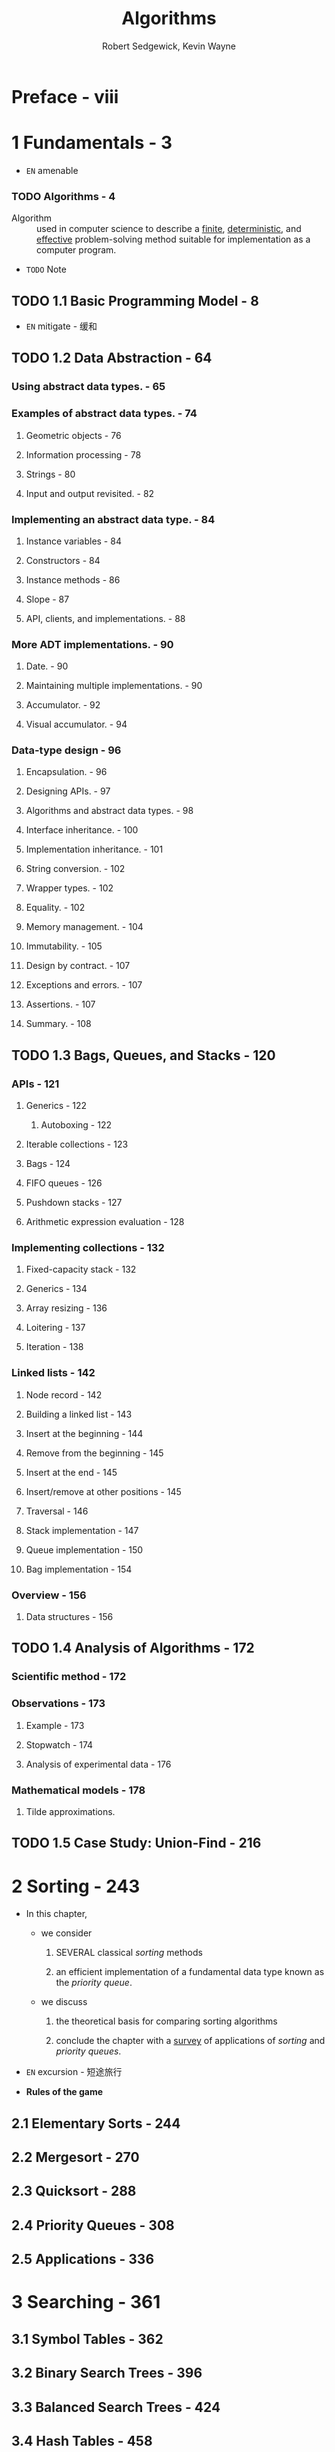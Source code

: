 #+TITLE: Algorithms
#+VERSION: 4th
#+AUTHOR: Robert Sedgewick, Kevin Wayne
#+STARTUP: entitiespretty

* Table of Contents                                      :TOC_4_org:noexport:
- [[Preface - viii][Preface - viii]]
- [[1 Fundamentals - 3][1 Fundamentals - 3]]
    - [[Algorithms - 4][Algorithms - 4]]
  - [[1.1 Basic Programming Model - 8][1.1 Basic Programming Model - 8]]
  - [[1.2 Data Abstraction - 64][1.2 Data Abstraction - 64]]
    - [[Using abstract data types. - 65][Using abstract data types. - 65]]
    - [[Examples of abstract data types. - 74][Examples of abstract data types. - 74]]
      - [[Geometric objects - 76][Geometric objects - 76]]
      - [[Information processing - 78][Information processing - 78]]
      - [[Strings - 80][Strings - 80]]
      - [[Input and output revisited. - 82][Input and output revisited. - 82]]
    - [[Implementing an abstract data type. - 84][Implementing an abstract data type. - 84]]
      - [[Instance variables - 84][Instance variables - 84]]
      - [[Constructors - 84][Constructors - 84]]
      - [[Instance methods - 86][Instance methods - 86]]
      - [[Slope - 87][Slope - 87]]
      - [[API, clients, and implementations. - 88][API, clients, and implementations. - 88]]
    - [[More ADT implementations. - 90][More ADT implementations. - 90]]
      - [[Date. - 90][Date. - 90]]
      - [[Maintaining multiple implementations. - 90][Maintaining multiple implementations. - 90]]
      - [[Accumulator. - 92][Accumulator. - 92]]
      - [[Visual accumulator. - 94][Visual accumulator. - 94]]
    - [[Data-type design - 96][Data-type design - 96]]
      - [[Encapsulation. - 96][Encapsulation. - 96]]
      - [[Designing APIs. - 97][Designing APIs. - 97]]
      - [[Algorithms and abstract data types. - 98][Algorithms and abstract data types. - 98]]
      - [[Interface inheritance. - 100][Interface inheritance. - 100]]
      - [[Implementation inheritance. - 101][Implementation inheritance. - 101]]
      - [[String conversion. - 102][String conversion. - 102]]
      - [[Wrapper types. - 102][Wrapper types. - 102]]
      - [[Equality. - 102][Equality. - 102]]
      - [[Memory management. - 104][Memory management. - 104]]
      - [[Immutability. - 105][Immutability. - 105]]
      - [[Design by contract. - 107][Design by contract. - 107]]
      - [[Exceptions and errors. - 107][Exceptions and errors. - 107]]
      - [[Assertions. - 107][Assertions. - 107]]
      - [[Summary. - 108][Summary. - 108]]
  - [[1.3 Bags, Queues, and Stacks - 120][1.3 Bags, Queues, and Stacks - 120]]
    - [[APIs - 121][APIs - 121]]
      - [[Generics - 122][Generics - 122]]
      - [[Iterable collections - 123][Iterable collections - 123]]
      - [[Bags - 124][Bags - 124]]
      - [[FIFO queues - 126][FIFO queues - 126]]
      - [[Pushdown stacks - 127][Pushdown stacks - 127]]
      - [[Arithmetic expression evaluation - 128][Arithmetic expression evaluation - 128]]
    - [[Implementing collections - 132][Implementing collections - 132]]
      - [[Fixed-capacity stack - 132][Fixed-capacity stack - 132]]
      - [[Generics - 134][Generics - 134]]
      - [[Array resizing - 136][Array resizing - 136]]
      - [[Loitering - 137][Loitering - 137]]
      - [[Iteration - 138][Iteration - 138]]
    - [[Linked lists - 142][Linked lists - 142]]
      - [[Node record - 142][Node record - 142]]
      - [[Building a linked list - 143][Building a linked list - 143]]
      - [[Insert at the beginning - 144][Insert at the beginning - 144]]
      - [[Remove from the beginning - 145][Remove from the beginning - 145]]
      - [[Insert at the end - 145][Insert at the end - 145]]
      - [[Insert/remove at other positions - 145][Insert/remove at other positions - 145]]
      - [[Traversal - 146][Traversal - 146]]
      - [[Stack implementation - 147][Stack implementation - 147]]
      - [[Queue implementation - 150][Queue implementation - 150]]
      - [[Bag implementation - 154][Bag implementation - 154]]
    - [[Overview - 156][Overview - 156]]
      - [[Data structures - 156][Data structures - 156]]
  - [[1.4 Analysis of Algorithms - 172][1.4 Analysis of Algorithms - 172]]
    - [[Scientific method - 172][Scientific method - 172]]
    - [[Observations - 173][Observations - 173]]
      - [[Example - 173][Example - 173]]
      - [[Stopwatch - 174][Stopwatch - 174]]
      - [[Analysis of experimental data - 176][Analysis of experimental data - 176]]
    - [[Mathematical models - 178][Mathematical models - 178]]
      - [[Tilde approximations.][Tilde approximations.]]
  - [[1.5 Case Study: Union-Find - 216][1.5 Case Study: Union-Find - 216]]
- [[2 Sorting - 243][2 Sorting - 243]]
  - [[2.1 Elementary Sorts - 244][2.1 Elementary Sorts - 244]]
  - [[2.2 Mergesort - 270][2.2 Mergesort - 270]]
  - [[2.3 Quicksort - 288][2.3 Quicksort - 288]]
  - [[2.4 Priority Queues - 308][2.4 Priority Queues - 308]]
  - [[2.5 Applications - 336][2.5 Applications - 336]]
- [[3 Searching - 361][3 Searching - 361]]
  - [[3.1 Symbol Tables - 362][3.1 Symbol Tables - 362]]
  - [[3.2 Binary Search Trees - 396][3.2 Binary Search Trees - 396]]
  - [[3.3 Balanced Search Trees - 424][3.3 Balanced Search Trees - 424]]
  - [[3.4 Hash Tables - 458][3.4 Hash Tables - 458]]
  - [[3.5 Applications - 486][3.5 Applications - 486]]
- [[4 Graphs - 515][4 Graphs - 515]]
  - [[4.1 Undirected Graphs - 518][4.1 Undirected Graphs - 518]]
  - [[4.2 Directed Graphs - 566][4.2 Directed Graphs - 566]]
  - [[4.3 Minimum Spanning Trees - 604][4.3 Minimum Spanning Trees - 604]]
  - [[4.4 Shortest Paths - 638][4.4 Shortest Paths - 638]]
- [[5 Strings - 695][5 Strings - 695]]
  - [[5.1 String Sorts - 702][5.1 String Sorts - 702]]
  - [[5.2 Tries - 730][5.2 Tries - 730]]
  - [[5.3 Substring Search - 758][5.3 Substring Search - 758]]
  - [[5.4 Regular Expressions - 788][5.4 Regular Expressions - 788]]
  - [[5.5 Data Compression - 810][5.5 Data Compression - 810]]
- [[6 Context - 853][6 Context - 853]]
- [[Index - 933][Index - 933]]
- [[Algorithms - 954][Algorithms - 954]]
- [[Clients - 955][Clients - 955]]

* Preface - viii
* 1 Fundamentals - 3
  - =EN=
    amenable

*** TODO Algorithms - 4
    - Algorithm :: used in computer science to describe a _finite_, _deterministic_,
                   and _effective_ problem-solving method suitable for implementation
                   as a computer program.

    - =TODO= Note

** TODO 1.1 Basic Programming Model - 8
  - =EN=
    mitigate - 缓和

** TODO 1.2 Data Abstraction - 64
*** Using abstract data types. - 65
*** Examples of abstract data types. - 74
**** Geometric objects - 76
**** Information processing - 78
**** Strings - 80
**** Input and output revisited. - 82

*** Implementing an abstract data type. - 84
**** Instance variables - 84
**** Constructors - 84
**** Instance methods - 86
**** Slope - 87
**** API, clients, and implementations. - 88

*** More ADT implementations. - 90
**** Date. - 90
**** Maintaining multiple implementations. - 90
**** Accumulator. - 92
**** Visual accumulator. - 94

*** Data-type design - 96
**** Encapsulation. - 96
**** Designing APIs. - 97
**** Algorithms and abstract data types. - 98
**** Interface inheritance. - 100
**** Implementation inheritance. - 101
**** String conversion. - 102
**** Wrapper types. - 102
**** Equality. - 102
**** Memory management. - 104
**** Immutability. - 105
**** Design by contract. - 107
**** Exceptions and errors. - 107
**** Assertions. - 107
**** Summary. - 108

** TODO 1.3 Bags, Queues, and Stacks - 120
*** APIs - 121
**** Generics - 122
***** Autoboxing - 122

**** Iterable collections - 123
**** Bags - 124
**** FIFO queues - 126
**** Pushdown stacks - 127
**** Arithmetic expression evaluation - 128

*** Implementing collections - 132
**** Fixed-capacity stack - 132
**** Generics - 134
**** Array resizing - 136
**** Loitering - 137
**** Iteration - 138

*** Linked lists - 142
**** Node record - 142
**** Building a linked list - 143
**** Insert at the beginning - 144
**** Remove from the beginning - 145
**** Insert at the end - 145
**** Insert/remove at other positions - 145
**** Traversal - 146
**** Stack implementation - 147
**** Queue implementation - 150
**** Bag implementation - 154

*** Overview - 156
**** Data structures - 156

** TODO 1.4 Analysis of Algorithms - 172
*** Scientific method - 172
*** Observations - 173
**** Example - 173
**** Stopwatch - 174
**** Analysis of experimental data - 176

*** Mathematical models - 178
**** Tilde approximations.
** TODO 1.5 Case Study: Union-Find - 216

* 2 Sorting - 243
  - In this chapter,
    + we consider
      1. SEVERAL classical /sorting/ methods

      2. an efficient implementation of a fundamental data type known as the
         /priority queue/.

    + we discuss
      1. the theoretical basis for comparing sorting algorithms

      2. conclude the chapter with a _survey_ of applications of /sorting/ and
         /priority queues/.

  - =EN=
    excursion - 短途旅行

  - *Rules of the game*

** 2.1 Elementary Sorts - 244
** 2.2 Mergesort - 270
** 2.3 Quicksort - 288
** 2.4 Priority Queues - 308
** 2.5 Applications - 336

* 3 Searching - 361
** 3.1 Symbol Tables - 362
** 3.2 Binary Search Trees - 396
** 3.3 Balanced Search Trees - 424
** 3.4 Hash Tables - 458
** 3.5 Applications - 486

* 4 Graphs - 515
** 4.1 Undirected Graphs - 518
** 4.2 Directed Graphs - 566
** 4.3 Minimum Spanning Trees - 604
** 4.4 Shortest Paths - 638

* 5 Strings - 695
** 5.1 String Sorts - 702
** 5.2 Tries - 730
** 5.3 Substring Search - 758
** 5.4 Regular Expressions - 788
** 5.5 Data Compression - 810

* 6 Context - 853
* Index - 933
* Algorithms - 954
* Clients - 955
